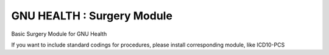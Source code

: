 GNU HEALTH : Surgery Module
###########################

Basic Surgery Module for GNU Health

If you want to include standard codings for procedures, please install
corresponding module, like ICD10-PCS

